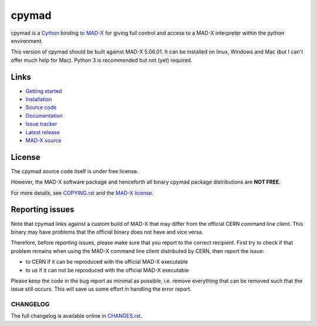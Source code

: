 cpymad
------
|Version| |Platform| |Python| |License| |Gitter| |Tests| |Coverage|

cpymad is a Cython_ binding to MAD-X_ for giving full control and access to a
MAD-X interpreter within the python environment.

This version of cpymad should be built against MAD-X |VERSION|. It can be
installed on linux, Windows and Mac (but I can't offer much help for Mac).
Python 3 is recommended but not (yet) required.

.. _Cython: https://cython.org/
.. _MAD-X: https://cern.ch/mad
.. |VERSION| replace:: 5.06.01


Links
~~~~~

- `Getting started`_
- `Installation`_
- `Source code`_
- `Documentation`_
- `Issue tracker`_
- `Latest release`_
- `MAD-X source`_

.. _Getting started: http://hibtc.github.io/cpymad/getting-started
.. _Installation: http://hibtc.github.io/cpymad/installation
.. _Source code: https://github.com/hibtc/cpymad
.. _Documentation: http://hibtc.github.io/cpymad
.. _Issue tracker: https://github.com/hibtc/cpymad/issues
.. _Latest release: https://pypi.org/project/cpymad#files
.. _MAD-X source: https://github.com/MethodicalAcceleratorDesign/MAD-X


License
~~~~~~~

The cpymad source code itself is under free license.

However, the MAD-X software package and henceforth all binary cpymad package
distributions are **NOT FREE**.

For more details, see COPYING.rst_ and the `MAD-X license`_.

.. _COPYING.rst: https://github.com/hibtc/cpymad/blob/master/COPYING.rst
.. _MAD-X license: https://github.com/MethodicalAcceleratorDesign/MAD-X/blob/master/License.txt


Reporting issues
~~~~~~~~~~~~~~~~

Note that cpymad links against a custom build of MAD-X that may differ from
the official CERN command line client. This binary may have problems that the
official binary does not have and vice versa.

Therefore, before reporting issues, please make sure that you report to the
correct recipient. First try to check if that problem remains when using the
MAD-X command line client distributed by CERN, then report the issue:

- to CERN if it can be reproduced with the official MAD-X executable
- to us if it can not be reproduced with the official MAD-X executable

Please keep the code in the bug report as minimal as possible, i.e. remove
everything that can be removed such that the issue still occurs. This will
save us some effort in handling the error report.


.. Badges:

.. |Tests| image::      https://github.com/hibtc/cpymad/workflows/build/badge.svg
   :target:             https://github.com/hibtc/cpymad/actions?query=workflow%3A%22build%22
   :alt:                GitHub Actions Status

.. |Coverage| image::   https://coveralls.io/repos/hibtc/cpymad/badge.svg?branch=master
   :target:             https://coveralls.io/r/hibtc/cpymad
   :alt:                Coverage

.. |Version| image::    https://img.shields.io/pypi/v/cpymad.svg
   :target:             https://pypi.org/project/cpymad
   :alt:                Latest Version

.. |License| image::    https://img.shields.io/badge/license-CC0,_Apache,_Non--Free-red.svg
   :target:             https://github.com/hibtc/cpymad/blob/master/COPYING.rst
   :alt:                License: CC0, Apache, Non-Free

.. |Platform| image::   https://img.shields.io/badge/platform-linux%20%7C%20windows%20%7C%20macos-lightgrey
   :target:             https://pypi.org/project/cpymad#files
   :alt:                Supported platforms

.. |Python| image::     https://img.shields.io/pypi/pyversions/cpymad.svg
   :target:             https://pypi.org/project/cpymad#files
   :alt:                Python versions

.. |Gitter| image::     https://badges.gitter.im/cpymad.svg
   :target:             https://gitter.im/cpymad
   :alt:                Join chat on Gitter


CHANGELOG
=========

The full changelog is available online in CHANGES.rst_.

.. _CHANGES.rst: https://github.com/hibtc/cpymad/blob/master/CHANGES.rst
